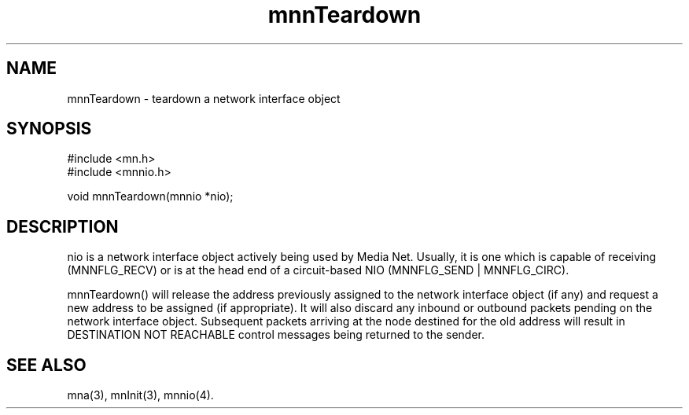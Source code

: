 .TH mnnTeardown 4 "7 September 1994"
.SH NAME
mnnTeardown - teardown a network interface object
.SH SYNOPSIS
.nf
#include <mn.h>
#include <mnnio.h>
.LP
void mnnTeardown(mnnio *nio);
.SH DESCRIPTION
nio is a network interface object actively being used by Media Net.  Usually,
it is one which is capable of receiving (MNNFLG_RECV) or is at the head end
of a circuit-based NIO (MNNFLG_SEND | MNNFLG_CIRC).
.LP
mnnTeardown() will release the address previously assigned to the network
interface object (if any) and request a new address to be assigned (if
appropriate).  It will also discard any inbound or outbound packets
pending on the network interface object.  Subsequent packets arriving
at the node destined for the old address will result in DESTINATION
NOT REACHABLE control messages being returned to the sender.
.SH SEE ALSO
mna(3), mnInit(3), mnnio(4).
